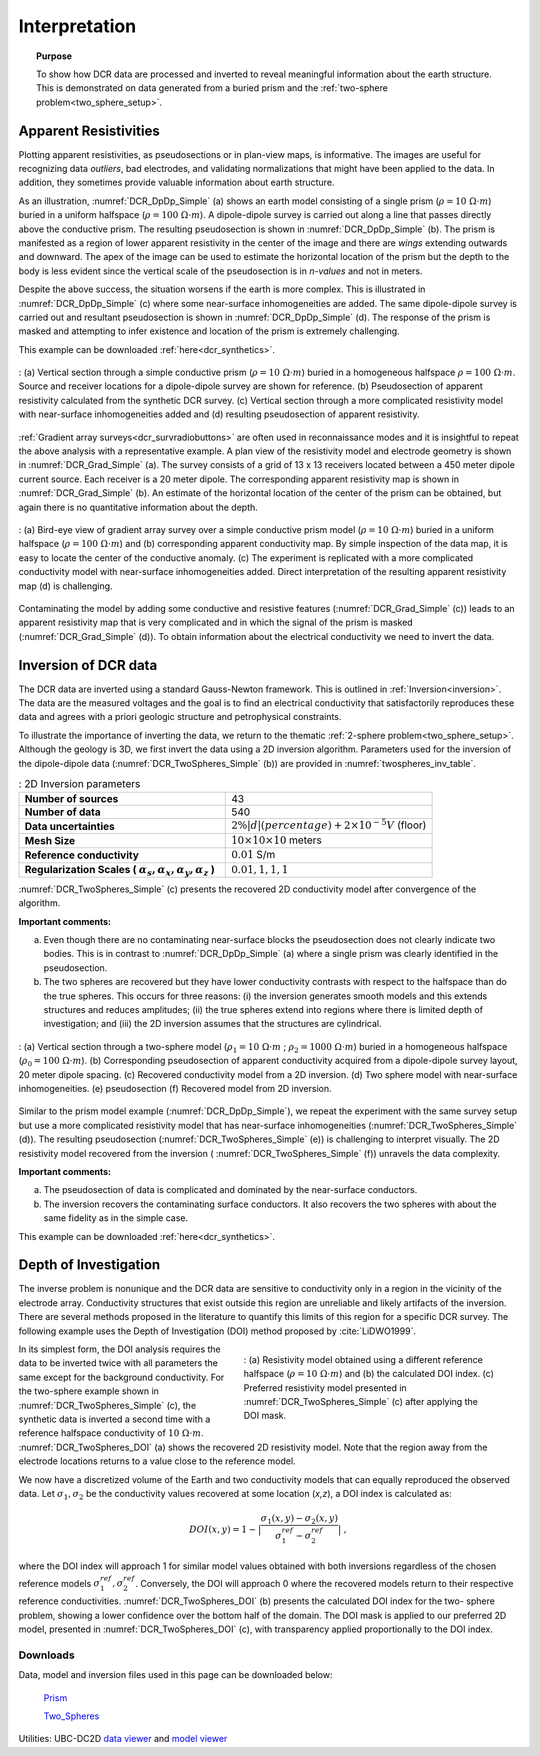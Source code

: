 .. _dcr_interpretation:

Interpretation
==============

.. topic:: Purpose

    To show how DCR data are processed and inverted to reveal meaningful
    information about the earth structure. This is demonstrated on data
    generated from a buried prism and the :ref:`two-sphere
    problem<two_sphere_setup>`.


.. _dcr_interpretation_appRes:

Apparent Resistivities
-----------------------

Plotting apparent resistivities, as pseudosections or in plan-view maps, is
informative. The images are useful for  recognizing data `outliers`, bad
electrodes, and validating normalizations that might have been applied to the
data. In addition, they sometimes provide valuable information about earth
structure.

As an illustration, :numref:`DCR_DpDp_Simple` (a) shows an earth model
consisting of a single prism (:math:`\rho=10\; \Omega \cdot m`) buried in a
uniform halfspace (:math:`\rho= 100\; \Omega \cdot m`). A dipole-dipole survey
is carried out along a line that passes directly above the conductive prism.
The resulting pseudosection is shown in :numref:`DCR_DpDp_Simple` (b). The
prism is manifested as a region of lower apparent resistivity in the center of
the image and there are `wings` extending outwards and downward. The apex of
the image can be used to estimate the horizontal location of the prism but the
depth to the body is less evident since the vertical scale of the
pseudosection is in `n-values` and not in meters.

Despite the above success, the situation worsens if the earth is more complex.
This is illustrated in :numref:`DCR_DpDp_Simple` (c) where some near-surface
inhomogeneities are added. The same dipole-dipole survey is carried out and
resultant pseudosection is shown in :numref:`DCR_DpDp_Simple` (d). The
response of the prism is masked and attempting to infer existence and location
of the prism is extremely challenging.

This example can be downloaded :ref:`here<dcr_synthetics>`.

.. figure:: images/DCR_DpDp_Simple.png
    :align: center
    :figwidth: 100%
    :name: DCR_DpDp_Simple

    : (a) Vertical section through a simple conductive prism (:math:`\rho=10 \;\Omega \cdot m`) buried in a homogeneous halfspace :math:`\rho=100 \;\Omega \cdot m`. Source and receiver locations for a dipole-dipole survey are shown for reference.
    (b) Pseudosection of apparent resistivity calculated from the synthetic DCR survey.
    (c) Vertical section through a more complicated resistivity model with near-surface inhomogeneities added and (d) resulting pseudosection of apparent resistivity.


:ref:`Gradient array surveys<dcr_survradiobuttons>`
are often used in reconnaissance modes and it is insightful to repeat the
above analysis with a representative example. A plan view of the resistivity
model and electrode geometry is shown in :numref:`DCR_Grad_Simple` (a). The
survey consists of a grid of 13 x 13 receivers located between a 450 meter
dipole current source. Each receiver is a 20 meter dipole. The corresponding
apparent resistivity map is shown in :numref:`DCR_Grad_Simple` (b). An
estimate of the horizontal location of the center of the prism can be
obtained, but again there is no quantitative information about the depth.

.. figure:: images/DCR_Grad_Simple.png
    :align: center
    :figwidth: 100%
    :name: DCR_Grad_Simple

    : (a) Bird-eye view of gradient array survey over a simple conductive prism model (:math:`\rho= 10\; \Omega \cdot m`) buried in a uniform halfspace (:math:`\rho= 100\; \Omega \cdot m`) and
    (b) corresponding apparent conductivity map. By simple inspection of the data map, it is easy to locate the center of the conductive anomaly.
    (c) The experiment is replicated with a more complicated conductivity model with near-surface inhomogeneities added. Direct interpretation of the resulting apparent resistivity map
    (d) is challenging.

Contaminating the model by adding some conductive and resistive features
(:numref:`DCR_Grad_Simple` (c)) leads to an apparent resistivity map that is
very complicated and in which the signal of the prism is masked
(:numref:`DCR_Grad_Simple` (d)). To obtain information about the electrical
conductivity we need to invert the data.

.. _dcr_interp_inversion:

Inversion of DCR data
---------------------

The DCR data are inverted using a standard Gauss-Newton framework. This is
outlined in :ref:`Inversion<inversion>`. The data are the measured voltages
and the goal is to find an electrical conductivity that satisfactorily
reproduces these data and agrees with a priori geologic structure and
petrophysical constraints.

To illustrate the importance of inverting the data, we return to the thematic
:ref:`2-sphere problem<two_sphere_setup>`. Although the geology is 3D, we
first invert the data using a 2D inversion algorithm. Parameters used for the
inversion of the dipole-dipole data (:numref:`DCR_TwoSpheres_Simple` (b)) are
provided in :numref:`twospheres_inv_table`.

.. list-table:: : 2D Inversion parameters
   :header-rows: 0
   :widths: 5 5
   :stub-columns: 1
   :name: twospheres_inv_table

   *  - Number of sources
      - 43
   *  - Number of data
      - 540
   *  - Data uncertainties
      - :math:`2\%|d| (percentage) + 2 \times 10^{-5} V` (floor)
   *  - Mesh Size
      - :math:`10 \times 10 \times 10` meters
   *  - Reference conductivity
      - :math:`0.01` S/m
   *  - Regularization Scales ( :math:`\alpha_s, \alpha_x,\alpha_y,\alpha_z` )
      - :math:`0.01, 1, 1, 1`

:numref:`DCR_TwoSpheres_Simple` (c) presents the recovered 2D conductivity model after convergence of the
algorithm.

**Important comments:**

(a) Even though there are no contaminating near-surface blocks the pseudosection
    does not clearly indicate two bodies. This is in contrast to
    :numref:`DCR_DpDp_Simple` (a) where a single prism was clearly identified in
    the pseudosection.

(b) The two spheres are recovered but they have lower conductivity contrasts with
    respect to the halfspace than do the true spheres. This occurs for three
    reasons: (i) the inversion generates smooth models and this extends structures
    and reduces amplitudes; (ii) the true spheres extend into regions where there
    is limited depth of investigation; and (iii) the 2D inversion assumes that the
    structures are cylindrical.

.. figure:: images/DCR_TwoSpheres_Simple.png
    :align: center
    :figwidth: 100%
    :name: DCR_TwoSpheres_Simple

    : (a) Vertical section through a two-sphere model (:math:`\rho_1= 10\; \Omega \cdot m` ; :math:`\rho_2= 1000\; \Omega \cdot m`) buried in a homogeneous halfspace (:math:`\rho_0= 100\; \Omega \cdot m`).
    (b) Corresponding pseudosection of apparent conductivity acquired from a dipole-dipole survey layout, 20 meter dipole spacing.
    (c) Recovered conductivity model from a 2D inversion.
    (d) Two sphere model with near-surface inhomogeneities.
    (e) pseudosection
    (f) Recovered model from 2D inversion.

Similar to the prism model example (:numref:`DCR_DpDp_Simple`), we repeat the
experiment with the same survey setup but use a more complicated resistivity
model that has near-surface inhomogeneities (:numref:`DCR_TwoSpheres_Simple`
(d)). The resulting pseudosection (:numref:`DCR_TwoSpheres_Simple` (e)) is
challenging to interpret visually. The 2D resistivity model recovered from the
inversion ( :numref:`DCR_TwoSpheres_Simple` (f)) unravels the data complexity.

**Important comments:**

(a) The pseudosection of data is complicated and dominated by the near-surface conductors.

(b) The inversion recovers the contaminating surface conductors. It also recovers
    the two spheres with about the same fidelity as in the simple case.

This example can be downloaded :ref:`here<dcr_synthetics>`.

.. _depth_of_investigation:

Depth of Investigation
----------------------


The inverse problem
is nonunique and the  DCR data are sensitive to conductivity only in a
region in the vicinity of the electrode array. Conductivity structures that
exist outside this region are unreliable and likely artifacts of
the inversion. There are several methods
proposed in the literature to quantify this limits of this region for
a specific DCR survey. The following example uses the Depth of Investigation (DOI) method
proposed by :cite:`LiDWO1999`.

.. figure:: images/DCR_TwoSpheres_DOI.png
    :align: right
    :figwidth: 50%
    :name: DCR_TwoSpheres_DOI

    : (a) Resistivity model obtained using a different reference halfspace (:math:`\rho= 10\; \Omega \cdot m`) and
    (b) the calculated DOI index.
    (c) Preferred resistivity model presented in :numref:`DCR_TwoSpheres_Simple` (c) after applying the DOI mask.

In its simplest form, the DOI analysis requires the data to be inverted twice
with all parameters the same except for the background
conductivity. For the two-sphere example shown in
:numref:`DCR_TwoSpheres_Simple` (c), the synthetic data is inverted a second
time with a reference halfspace conductivity of :math:`10\; \Omega \cdot m`.
:numref:`DCR_TwoSpheres_DOI` (a) shows the recovered 2D resistivity model.
Note that the region away from
the electrode locations returns to a value close to the
reference model.

We now have a discretized volume of the Earth and two conductivity models that
can equally reproduced the observed data. Let :math:`\sigma_1, \sigma_2` be
the conductivity values recovered at some location (*x,z*), a DOI index is calculated as:

.. math::
   DOI(x,y) = 1 - \big| \frac{\sigma_1(x,y) - \sigma_2(x,y)}{\sigma_1^{ref} - \sigma_2^{ref}} \big|\;,

where the DOI index will approach 1 for similar model values obtained with
both inversions regardless of the chosen reference models
:math:`\sigma_1^{ref}, \sigma_2^{ref}`. Conversely, the DOI will approach 0
where the recovered models return to their respective reference conductivities.
:numref:`DCR_TwoSpheres_DOI` (b) presents the calculated DOI index for the two-
sphere problem, showing a lower confidence over the bottom half of the domain.
The DOI mask is applied to our preferred 2D model, presented in :numref:`DCR_TwoSpheres_DOI`
(c), with transparency applied proportionally to the DOI index.


.. _dcr_synthetics:

Downloads
*********

Data, model and inversion files used in this page can be downloaded below:

 `Prism <https://storage.googleapis.com/simpeg/em_geosci/DCR_Interp_Prism.zip>`_

 `Two_Spheres <https://storage.googleapis.com/simpeg/em_geosci/DCR_Interp_TwoSpheres.zip>`_


Utilities: UBC-DC2D `data viewer <http://gif.eos.ubc.ca/sites/default/files
/dcip2d-data-viewer.zip>`_ and `model viewer
<http://gif.eos.ubc.ca/sites/default/files/dcip2d-model-viewer.zip>`_
